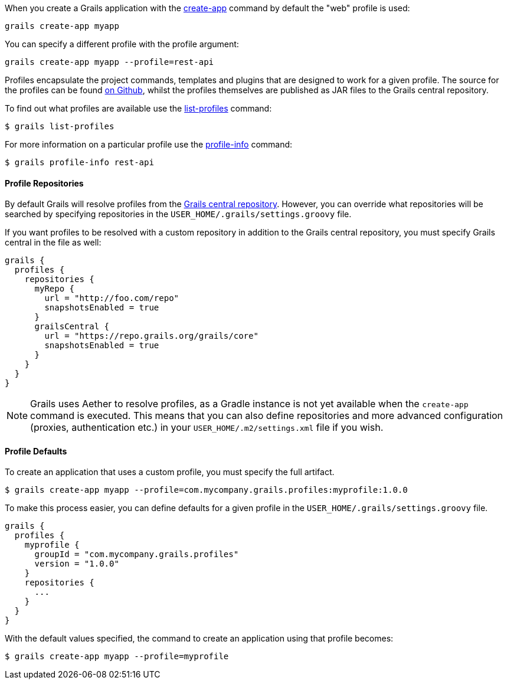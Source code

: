 When you create a Grails application with the link:../ref/Command%20Line/create-app.html[create-app] command by default the "web" profile is used:

[source,groovy]
----
grails create-app myapp
----

You can specify a different profile with the profile argument:

[source,groovy]
----
grails create-app myapp --profile=rest-api
----

Profiles encapsulate the project commands, templates and plugins that are designed to work for a given profile. The source for the profiles can be found https://github.com/grails-profiles[on Github], whilst the profiles themselves are published as JAR files to the Grails central repository.

To find out what profiles are available use the link:../ref/Command%20Line/list-profiles.html[list-profiles] command:

[source,groovy]
----
$ grails list-profiles
----

For more information on a particular profile use the link:../ref/Command%20Line/profile-info.html[profile-info] command:

[source,groovy]
----
$ grails profile-info rest-api
----



==== Profile Repositories


By default Grails will resolve profiles from the https://repo.grails.org/grails/core/org/grails/profiles/[Grails central repository]. However, you can override what repositories will be searched by specifying repositories in the `USER_HOME/.grails/settings.groovy` file.

If you want profiles to be resolved with a custom repository in addition to the Grails central repository, you must specify Grails central in the file as well:

[source,groovy]
----
grails {
  profiles {
    repositories {
      myRepo {
        url = "http://foo.com/repo"
        snapshotsEnabled = true
      }
      grailsCentral {
        url = "https://repo.grails.org/grails/core"
        snapshotsEnabled = true
      }
    }
  }
}
----

NOTE: Grails uses Aether to resolve profiles, as a Gradle instance is not yet available when the `create-app` command is executed. This means that you can also define repositories and more advanced configuration (proxies, authentication etc.) in your `USER_HOME/.m2/settings.xml` file if you wish.



==== Profile Defaults


To create an application that uses a custom profile, you must specify the full artifact.

[source,groovy]
----
$ grails create-app myapp --profile=com.mycompany.grails.profiles:myprofile:1.0.0
----

To make this process easier, you can define defaults for a given profile in the `USER_HOME/.grails/settings.groovy` file.

[source,groovy]
----
grails {
  profiles {
    myprofile {
      groupId = "com.mycompany.grails.profiles"
      version = "1.0.0"
    }
    repositories {
      ...
    }
  }
}
----

With the default values specified, the command to create an application using that profile becomes:

[source,groovy]
----
$ grails create-app myapp --profile=myprofile
----

